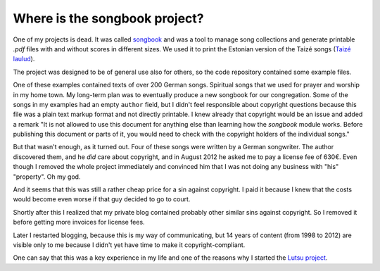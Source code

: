 ==============================
Where is the songbook project?
==============================

One of my projects is dead. It was called `songbook
<https://pypi.python.org/pypi/songbook/1.0.0>`_ and was a tool to
manage song collections and generate printable `.pdf` files with and
without scores in different sizes.  We used it to print the Estonian
version of the Taizé songs (`Taizé laulud
<http://www.taize.fr/en_article957.html?territ=27&category=1&lang=et>`_).

The project was designed to be of general use also for others, so the
code repository contained some example files.

One of these examples contained texts of over 200 German songs. Spiritual songs
that we used for prayer and worship in my home town.  My long-term plan was to
eventually produce a new songbook for our congregation.  Some of the songs in my
examples had an empty ``author`` field, but I didn't feel responsible about
copyright questions because this file was a plain text markup format and not
directly printable. I knew already that copyright would be an issue and added a
remark "It is not allowed to use this document for anything else than learning
how the *songbook* module works. Before publishing this document or parts of it,
you would need to check with the copyright holders of the individual songs."

But that wasn't enough, as it turned out. Four of these songs were written by a
German songwriter.  The author discovered them, and he *did* care about
copyright, and in August 2012 he asked me to pay a license fee of 630€. Even
though I removed the whole project immediately and convinced him that I was not
doing any business with "his" "property".  Oh my god.

And it seems that this was still a rather cheap price for a sin against
copyright.  I paid it because I knew that the costs would become even worse if
that guy decided to go to court.

Shortly after this I realized that my private blog contained probably other
similar sins against copyright. So I removed it before getting more invoices for
license fees.

Later I restarted blogging, because this is my way of communicating, but 14
years of content (from 1998 to 2012) are visible only to me because I didn't yet
have time to make it copyright-compliant.

One can say that this was a key experience in my life and one of the reasons why
I started the `Lutsu project <https://hw.saffre-rumma.net/lutsu/>`__.
